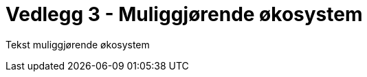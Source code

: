= Vedlegg 3 - Muliggjørende økosystem
:wysiwig_editing: 1
ifeval::[{wysiwig_editing} == 1]
:imagepath: ../images/
endif::[]
ifeval::[{wysiwig_editing} == 0]
:imagepath: main@unit-ra:unit-ra-datadeling-muliggjørende-økosystem:
endif::[]
:toc: left
:experimental:
:toclevels: 4
:sectnums:
:sectnumlevels: 9

Tekst muliggjørende økosystem

